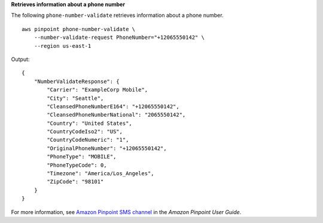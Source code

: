**Retrieves information about a phone number**

The following ``phone-number-validate`` retrieves information about a phone number. ::

    aws pinpoint phone-number-validate \
        --number-validate-request PhoneNumber="+12065550142" \
        --region us-east-1 

Output::

    {
        "NumberValidateResponse": {
            "Carrier": "ExampleCorp Mobile",
            "City": "Seattle",
            "CleansedPhoneNumberE164": "+12065550142",
            "CleansedPhoneNumberNational": "2065550142",
            "Country": "United States",
            "CountryCodeIso2": "US",
            "CountryCodeNumeric": "1",
            "OriginalPhoneNumber": "+12065550142",
            "PhoneType": "MOBILE",
            "PhoneTypeCode": 0,
            "Timezone": "America/Los_Angeles",
            "ZipCode": "98101"
        }
    }

For more information, see `Amazon Pinpoint SMS channel <https://docs.aws.amazon.com/pinpoint/latest/userguide/channels-sms.html>`__ in the *Amazon Pinpoint User Guide*.